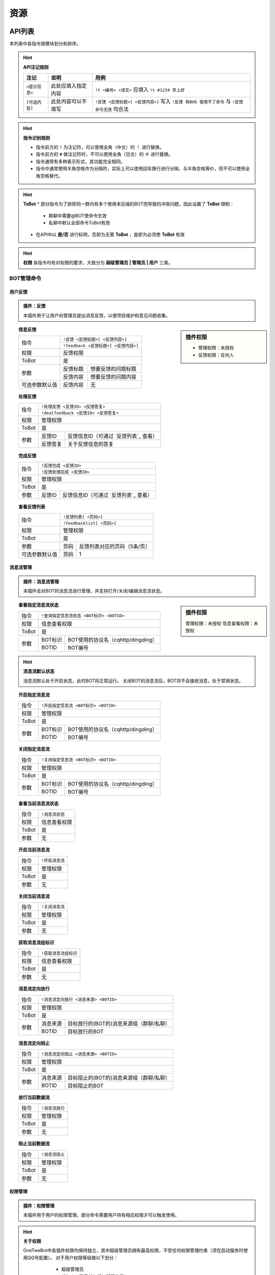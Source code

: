 
资源
#########

API列表
=============

本列表中各指令按模块划分和排序。

.. hint:: **API注记规则**


   ======================     ==========================     =====================================================
      注记                         说明                       用例
   ======================     ==========================     =====================================================
      ``<提示信息>``              此处应填入指定内容            ``!t <编号> <译文>`` 应填入 ``!t #1234 早上好``
      ``[可选内容]``              此处内容可以不填写            ``!反馈 <反馈标题>[ <反馈内容>]`` 写入 ``!反馈 有BUG 使用不了命令`` 与 ``!反馈 命令无效`` 均合法
   ======================     ==========================     =====================================================
   
.. hint:: **指令识别规则**

   * 指令前方的 ``!`` 为注记符，可以使用全角（中文）的 ``！`` 进行替换。
   * 指令前方的 ``#`` 做注记符时，不可以使用全角（日文）的 ``＃`` 进行替换。
   * 指令通常有多种表示形式，其功能完全相同。
   * 指令中通常使用半角空格作为分隔符，实际上可以使用回车换行进行分隔，与半角空格等价，但不可以使用全角空格替代。

.. hint:: **ToBot**
   * 部分指令为了排除同一群内有多个使用本后端的BOT而导致的冲突问题，因此设置了 **ToBot** 限制：
        - 群聊中需要@BOT使命令生效
        - 私聊中默认全部命令ToBot有效
   * 在API中以 **是/否** 进行标明，否即为无需 **ToBot** ，是即为必须使 **ToBot** 有效

.. hint:: **权限**
   各指令均有对权限的要求，大致分为 **超级管理员 | 管理员 | 用户** 三类。
   
   .. seealso:: 详情参见 `权限管理`


BOT管理命令
-------------

用户反馈
**********

.. admonition:: 插件：反馈

   本插件用于让用户向管理员提出消息反馈，以便项目维护和意见问题收集。

.. sidebar:: 插件权限

   * 管理权限：未授权
   * 反馈权限：任何人

.. topic:: 信息反馈

   .. versionadded:: LTS

   +----------------+--------------------------------------+
   | 指令           | ``!反馈 <反馈标题>[ <反馈内容>]``    |
   |                +--------------------------------------+
   |                | ``!feedback <反馈标题>[ <反馈内容>]``|
   +----------------+--------------------------------------+
   | 权限           | 反馈权限                             | 
   +----------------+--------------------------------------+
   | ToBot          | 是                                   | 
   +----------------+----------+---------------------------+
   | 参数           | 反馈标题 | 想要反馈的问题标题        | 
   |                +----------+---------------------------+
   |                | 反馈内容 | 想要反馈的问题内容        | 
   +----------------+----------+---------------------------+
   | 可选参数默认值 | 反馈内容 | 无                        |
   +----------------+----------+---------------------------+


.. topic:: 处理反馈

   .. versionadded:: LTS
   
   +--------------+------------------------------------------------------------+
   | 指令         | ``!处理反馈 <反馈ID> <反馈答复>``                          |
   |              +------------------------------------------------------------+
   |              | ``!dealfeedback <反馈ID> <反馈答复>``                      |
   +--------------+------------------------------------------------------------+
   | 权限         | 管理权限                                                   | 
   +--------------+------------------------------------------------------------+
   | ToBot        | 是                                                         | 
   +--------------+----------+-------------------------------------------------+
   | 参数         | 反馈ID   |  反馈信息ID（可通过 `反馈列表`_ 查看）          | 
   |              +----------+-------------------------------------------------+
   |              | 反馈答复 | 关于反馈信息的答复                              | 
   +--------------+----------+-------------------------------------------------+
   

.. topic:: 完成反馈

   .. versionadded:: v3
   
   +--------------+------------------------------------------------------------+
   | 指令         | ``!反馈完成 <反馈ID>``                                     |
   |              +------------------------------------------------------------+
   |              | ``!反馈处理完成 <反馈ID>``                                 |
   +--------------+------------------------------------------------------------+
   | 权限         | 管理权限                                                   | 
   +--------------+------------------------------------------------------------+
   | ToBot        | 是                                                         | 
   +--------------+----------+-------------------------------------------------+
   | 参数         | 反馈ID   | 反馈信息ID（可通过 `反馈列表`_ 查看）           |                                           
   +--------------+----------+-------------------------------------------------+

.. topic:: 查看反馈列表

   .. versionadded:: LTS
   
   +----------------+------------------------------------------------------------+
   |  指令          | ``!反馈列表[ <页码>]``                                     |
   |                +------------------------------------------------------------+
   |                | ``!feedbacklist[ <页码>]``                                 |
   +----------------+------------------------------------------------------------+
   |  权限          | 管理权限                                                   | 
   +----------------+------------------------------------------------------------+
   |  ToBot         | 是                                                         | 
   +----------------+----------+-------------------------------------------------+
   |  参数          | 页码     | 反馈列表对应的页码（5条/页）                    | 
   +----------------+----------+-------------------------------------------------+
   | 可选参数默认值 | 页码     | 1                                               | 
   +----------------+----------+-------------------------------------------------+


消息流管理
**********

.. admonition:: 插件：消息流管理

   本插件会对BOT的消息流进行管理，并支持打开/关闭/编辑消息流状态。
   
   
.. sidebar:: 插件权限
   
   管理权限：未授权
   信息查看权限：未授权

.. topic:: 查看指定消息流状态

   .. versionadded:: v3
   
   +----------------+------------------------------------------------------------+
   |  指令          | ``!查询指定信息流状态 <BOT标识> <BOTID>``                  |
   +----------------+------------------------------------------------------------+
   |  权限          | 信息查看权限                                               | 
   +----------------+------------------------------------------------------------+
   |  ToBot         | 是                                                         | 
   +----------------+----------+-------------------------------------------------+
   |  参数          | BOT标识  | BOT使用的协议名（cqhttp/dingding）              | 
   |                +----------+-------------------------------------------------+
   |                | BOTID    | BOT编号                                         | 
   +----------------+----------+-------------------------------------------------+

.. hint:: **消息流默认状态**
   
    消息流默认处于开启状态，此时BOT将正常运行。
    关闭BOT的消息流后，BOT将不会接收消息，处于禁用状态。
    
.. topic:: 开启指定消息流

   .. versionadded:: v3
   
   +----------------+------------------------------------------------------------+
   |  指令          | ``!开启指定信息流 <BOT标识> <BOTID>``                      |
   +----------------+------------------------------------------------------------+
   |  权限          | 管理权限                                                   | 
   +----------------+------------------------------------------------------------+
   |  ToBot         | 是                                                         | 
   +----------------+----------+-------------------------------------------------+
   |  参数          | BOT标识  | BOT使用的协议名（cqhttp/dingding）              | 
   |                +----------+-------------------------------------------------+
   |                | BOTID    | BOT编号                                         | 
   +----------------+----------+-------------------------------------------------+

.. topic:: 关闭指定消息流

   .. versionadded:: v3
   
   +----------------+------------------------------------------------------------+
   |  指令          | ``!关闭指定信息流 <BOT标识> <BOTID>``                      |
   +----------------+------------------------------------------------------------+
   |  权限          | 管理权限                                                   | 
   +----------------+------------------------------------------------------------+
   |  ToBot         | 是                                                         | 
   +----------------+----------+-------------------------------------------------+
   |  参数          | BOT标识  | BOT使用的协议名（cqhttp/dingding）              | 
   |                +----------+-------------------------------------------------+
   |                | BOTID    | BOT编号                                         | 
   +----------------+----------+-------------------------------------------------+

.. topic:: 查看当前消息流状态

   .. versionadded:: v3
   
   +----------------+------------------------------------------------------------+
   |  指令          | ``!消息流状态``                                            |
   +----------------+------------------------------------------------------------+
   |  权限          | 信息查看权限                                               | 
   +----------------+------------------------------------------------------------+
   |  ToBot         | 是                                                         | 
   +----------------+------------------------------------------------------------+
   |  参数          | 无                                                         | 
   +----------------+------------------------------------------------------------+

.. topic:: 开启当前消息流

   .. versionadded:: v3
   
   +----------------+------------------------------------------------------------+
   |  指令          | ``!开启消息流``                                            |
   +----------------+------------------------------------------------------------+
   |  权限          | 管理权限                                                   | 
   +----------------+------------------------------------------------------------+
   |  ToBot         | 是                                                         | 
   +----------------+------------------------------------------------------------+
   |  参数          | 无                                                         | 
   +----------------+------------------------------------------------------------+

.. topic:: 关闭当前消息流

   .. versionadded:: v3
   
   +----------------+------------------------------------------------------------+
   |  指令          | ``!关闭消息流``                                            |
   +----------------+------------------------------------------------------------+
   |  权限          | 管理权限                                                   | 
   +----------------+------------------------------------------------------------+
   |  ToBot         | 是                                                         | 
   +----------------+------------------------------------------------------------+
   |  参数          | 无                                                         | 
   +----------------+------------------------------------------------------------+

.. topic:: 获取消息流组标识

   .. versionadded:: v3
   
   +----------------+------------------------------------------------------------+
   |  指令          | ``!获取消息流组标识``                                      |
   +----------------+------------------------------------------------------------+
   |  权限          | 信息查看权限                                               | 
   +----------------+------------------------------------------------------------+
   |  ToBot         | 是                                                         | 
   +----------------+------------------------------------------------------------+
   |  参数          | 无                                                         | 
   +----------------+------------------------------------------------------------+

.. topic:: 消息流定向放行

   .. versionadded:: v3
   
   +----------------+------------------------------------------------------------+
   |  指令          | ``!消息流定向放行 <消息来源> <BOTID>``                     |
   +----------------+------------------------------------------------------------+
   |  权限          | 管理权限                                                   | 
   +----------------+------------------------------------------------------------+
   |  ToBot         | 是                                                         | 
   +----------------+----------+-------------------------------------------------+
   |  参数          | 消息来源 | 目标放行的(BOT的)消息来源组（群聊/私聊）        | 
   |                +----------+-------------------------------------------------+
   |                | BOTID    | 目标放行的BOT                                   | 
   +----------------+----------+-------------------------------------------------+

.. topic:: 消息流定向阻止

   .. versionadded:: v3
   
   +----------------+------------------------------------------------------------+
   |  指令          | ``!消息流定向阻止 <消息来源> <BOTID>``                     |
   +----------------+------------------------------------------------------------+
   |  权限          | 管理权限                                                   | 
   +----------------+------------------------------------------------------------+
   |  ToBot         | 是                                                         | 
   +----------------+----------+-------------------------------------------------+
   |  参数          | 消息来源 | 目标阻止的(BOT的)消息来源组（群聊/私聊）        | 
   |                +----------+-------------------------------------------------+
   |                | BOTID    | 目标阻止的BOT                                   | 
   +----------------+----------+-------------------------------------------------+

.. topic:: 放行当前数据流

   .. versionadded:: v3
   
   +----------------+------------------------------------------------------------+
   |  指令          | ``!消息流放行``                                            |
   +----------------+------------------------------------------------------------+
   |  权限          | 管理权限                                                   | 
   +----------------+------------------------------------------------------------+
   |  ToBot         | 是                                                         | 
   +----------------+------------------------------------------------------------+
   |  参数          | 无                                                         | 
   +----------------+------------------------------------------------------------+

.. topic:: 阻止当前数据流

   .. versionadded:: v3
   
   +----------------+------------------------------------------------------------+
   |  指令          | ``!消息流阻止``                                            |
   +----------------+------------------------------------------------------------+
   |  权限          | 管理权限                                                   |
   +----------------+------------------------------------------------------------+
   |  ToBot         | 是                                                         |
   +----------------+------------------------------------------------------------+
   |  参数          | 无                                                         |
   +----------------+------------------------------------------------------------+


权限管理
**********

.. admonition:: 插件：权限管理

   本插件用于用户的权限管理，部分命令需要用户持有相应权限才可以触发使用。

.. hint:: **关于权限**

   OneTweBot中各插件权限均保持独立，其中超级管理员拥有最高权限，不受任何权限管理约束（须在启动服务时使用QQ号配置）。
   对于用户权限等级做以下划分：

      * 超级管理员
      * 任何人（无需任何授权即可使用）
      * 插件管理者（仅用于超级管理员授权）
      * 临时群聊
      * 临时私聊
      * 群聊
      * 私聊
      * 未知（仅用于事件生成）
      * 未授权（需要授权使用插件的默认值）

    各插件均会有初始默认权限，并可以进行授权。
    （部分需要使用有限API资源的插件默认权限为 **未授权** ，此时必须需要超级管理员授权方可正常使用该插件。例如：烤推插件、推送插件等）
    插件在授权后，通常会有两个权限等级：

      * 插件管理员
      * 插件授权用户

    在各插件中会使用对应插件的权限等级进行标注和说明。
    
    
.. sidebar:: 插件权限
   
   * 管理权限
   * 信息查看权限

.. topic:: 合法权限组列表

   .. versionadded:: LTS
   
   +----------------+------------------------------------------------------------+
   |  指令          | ``!合法权限组列表[ <页码>]``                               |
   +----------------+------------------------------------------------------------+
   |  权限          | 信息查看权限                                               | 
   +----------------+------------------------------------------------------------+
   |  ToBot         | 是                                                         | 
   +----------------+----------+-------------------------------------------------+
   |  参数          | 页码     | 反馈列表对应的页码（5条/页）                    | 
   +----------------+----------+-------------------------------------------------+
   | 可选参数默认值 | 页码     | 1                                               | 
   +----------------+----------+-------------------------------------------------+

.. topic:: 查看合法权限组内合法权限列表

   .. versionadded:: 
   
   +----------------+------------------------------------------------------------+
   |  指令          | ``!合法权限列表 <合法权限组>[ <页码>]``                    |
   +----------------+------------------------------------------------------------+
   |  权限          | 信息查看权限                                               | 
   +----------------+------------------------------------------------------------+
   |  ToBot         | 是                                                         | 
   +----------------+----------+-------------------------------------------------+
   |  参数          |合法权限组| 想要查看的合法权限组                            |
   |                +----------+-------------------------------------------------+
   |                |  页码    |  反馈列表对应的页码（5条/页）                   |
   +----------------+----------+-------------------------------------------------+
   | 可选参数默认值 | 页码     | 1                                               | 
   +----------------+----------+-------------------------------------------------+

.. topic:: 查看授权

   .. versionadded:: LTS
   
   +----------------+------------------------------------------------------------+
   |  指令          | ``!查看授权 <合法权限组>[ <页码>]``                        |
   +----------------+------------------------------------------------------------+
   |  权限          | 任何人                                                     | 
   +----------------+------------------------------------------------------------+
   |  ToBot         | 是                                                         | 
   +----------------+----------+-------------------------------------------------+
   |  参数          | 页码     | 反馈列表对应的页码（5条/页）                    | 
   +----------------+----------+-------------------------------------------------+
   | 可选参数默认值 | 页码     | 1                                               | 
   +----------------+----------+-------------------------------------------------+

.. topic:: 远程授权

   .. versionadded:: v3
   
   +----------------+------------------------------------------------------------+
   |  指令          | ``!远程授权 <消息来源> <消息来源ID> <权限组>``                        |
   +----------------+------------------------------------------------------------+
   |  权限          | 任何人                                                     | 
   +----------------+------------------------------------------------------------+
   |  ToBot         | 是                                                         | 
   +----------------+----------+-------------------------------------------------+
   |  参数          | 消息来源 | 所要授权的(BOT的)消息来源组（群聊/私聊）        |
   |                +----------+-------------------------------------------------+   
   |                |消息来源ID| 授权的消息来源组（群聊/私聊）ID                 |
   |                +----------+-------------------------------------------------+
   |                | 权限组   | 所要授权权限所在的合法权限组                    |
   |                +----------+-------------------------------------------------+
   |                | 权限名   | 所要授权权限的权限名                            |
   +----------------+----------+-------------------------------------------------+
   | 可选参数默认值 | 页码     | 1                                               | 
   +----------------+----------+-------------------------------------------------+

.. topic:: 远程取消授权

   .. versionadded:: v3

.. topic:: 远程禁用授权

   .. versionadded:: v3

.. topic:: 查询授权

   .. versionadded:: LTS



插件管理
*********

.. admonition:: 插件：插件管理

   本插件为内置插件管理，可通过远程和本地编辑全局和某一聊天内的插件启用状态。

.. topic:: 查看插件帮助信息

   .. versionadded:: v3

.. topic:: 全局禁用插件

   .. versionadded:: v3

.. topic:: 全局启用插件

   .. versionadded:: v3

.. topic:: 禁用插件

   .. versionadded:: v3

.. topic:: 启用插件

   .. versionadded:: v3

.. topic:: 查看插件列表

   .. versionadded:: LTS

推送命令
---------

推特推送
*********

.. admonition:: 插件：推特推送管理

   本插件基于推特开发者账号所使用的TwitterAPI进行推文获取和推送，可作为稳定的推特订阅途经。

.. topic:: 推特订阅授权

   .. versionadded:: LTS

.. topic:: 取消推特订阅授权

   .. versionadded:: LTS

.. topic:: 定向清空转推列表

   .. versionadded:: LTS

.. topic:: 定向清空转推对象

   .. versionadded:: LTS

.. topic:: 全局转推列表

   .. versionadded:: LTS

.. topic:: 添加辅助转推

   .. versionadded:: v3

.. topic:: 删除辅助转推

   .. versionadded:: v3

.. topic:: 查看辅助转推列表

   .. versionadded:: v3

.. topic:: 启动主监听

   .. versionadded:: v3

.. topic:: 关闭主监听

   .. versionadded:: v3

.. topic:: 启动辅助监听

   .. versionadded:: v3

.. topic:: 关闭辅助监听

   .. versionadded:: v3

.. topic:: 获取推文

   .. versionadded:: LTS

.. topic:: 推送优先级设置列表

   .. versionadded:: v3

.. topic:: 设置推送优先级

   .. versionadded:: v3

.. topic:: 查询推特用户

   .. versionadded:: LTS

.. topic:: 查看推文列表

   .. versionadded:: LTS

.. topic:: 添加推特账号订阅

   .. versionadded:: LTS

.. topic:: 删除推特账号订阅

   .. versionadded:: LTS

.. topic:: 查看当前账号订阅列表

   .. versionadded:: LTS

.. topic:: 清空当前账号订阅列表

   .. versionadded:: LTS

.. topic:: 查看转推设置列表

   .. versionadded:: LTS

.. topic:: 修改转推设置

   .. versionadded:: LTS

.. topic:: 转推单元设置

   .. versionadded:: v3

.. topic:: 转推单元设置列表

   .. versionadded:: v3

.. topic:: 压缩推特ID

   .. versionadded:: LTS

.. topic:: 解压推特ID

   .. versionadded:: LTS


RSS订阅
*********
.. admonition:: 插件：RSShub推送管理

   本插件基于RSSHub，支持一切合法RSS订阅。同时针对Bilibili直播/动态与推特时间线，支持直接使用主页/直播间地址进行订阅。

.. topic:: RSS订阅授权

   .. versionadded:: LTS

.. topic:: 取消RSS订阅授权

   .. versionadded:: LTS

.. topic:: 启动RSS监听

   .. versionadded:: LTS

.. topic:: 关闭RSS监听

   .. versionadded:: LTS

.. topic:: 设置RSS优先级

   .. versionadded:: v3

.. topic:: RSS优先级设置列表

   .. versionadded:: v3

.. topic:: 添加RSS订阅

   .. versionadded:: LTS

.. topic:: 取消RSS订阅

   .. versionadded:: LTS

.. topic:: 订阅源解码

   .. versionadded:: LTS

.. topic:: 查看订阅列表

   .. versionadded:: LTS

.. topic:: 清空订阅列表

   .. versionadded:: LTS

翻译命令
---------

推特翻译
************

.. admonition:: 插件：烤推

   本插件主要实现的功能是对推特推文的人工翻译自动嵌字，
   可通过消息中的文本生成含有翻译的图片，支持使用自定义
   的嵌字模板。

.. topic:: 推特翻译授权

   .. versionadded:: LTS


.. topic:: 取消推特翻译授权

   .. versionadded:: LTS


.. topic:: 设置烤推模板

   .. versionadded:: v3


.. topic:: 发起推特翻译

   .. versionadded:: LTS


.. topic:: 已翻译推特列表

   .. versionadded:: LTS


.. topic:: 获取最新推特翻译结果

   .. versionadded:: LTS

.. topic:: 获取指定推特翻译结果

   .. versionadded:: LTS

.. topic:: 显示推特翻译帮助信息

   .. versionadded:: LTS




机器翻译
*********
.. admonition:: 插件：翻译翻译

   本插件通过调用各翻译引擎的公开API进行机器翻译，用以为推文翻译提供参考。

.. warning:: **API限额**

   本插件所使用的API为免费版本的公开API，故存在翻译限额，使用时请节约流量。

.. topic:: 手动机器翻译

   .. versionadded:: v3


.. topic:: 启用流式翻译

   .. versionadded:: v3


.. topic:: 关闭流式翻译

   .. versionadded:: v3


.. topic:: 显示流式翻译列表

   .. versionadded:: v3


.. topic:: 清空流式翻译列表

   .. versionadded:: v3



其他功能
---------

内置的周边功能，欢迎使用BothBot协议进行个性化开发！

测试插件
*************

.. admonition:: 插件：插件例程

   本插件的示例插件。目前内置的示例可用于BOT收发测试的功能，主要目的为测试联通性。


.. topic:: 权限组测试

   .. versionadded:: v3

.. topic:: 固定回复测试

   .. versionadded:: v3

.. topic:: 图片传输测试

   .. versionadded:: v3
   
.. topic:: 随机回复测试

   .. versionadded:: LTS

.. topic:: 消息解析测试

   .. versionadded:: v3

.. topic:: 异常返回测试

   .. versionadded:: LTS


拓展资料阅读
=============

部分部署时需要的前置知识相关资料，在此罗列以供阅读。

* `构建服务器 <https://blog.csdn.net/ctrlxv/article/details/79054941>`_
* `Linux基础教程 <https://www.runoob.com/linux/linux-tutorial.html>`_
* `Go-CQHTTP <https://github.com/Mrs4s/go-cqhttp>`_
* `使用NGINX反向代理服务 <https://www.nginx.cn/doc/>`_
* `使用NOHUP挂载服务 <https://www.runoob.com/linux/linux-comm-nohup.html>`_
* `进程守护 <https://www.jianshu.com/p/e3f3d49093ca>`_